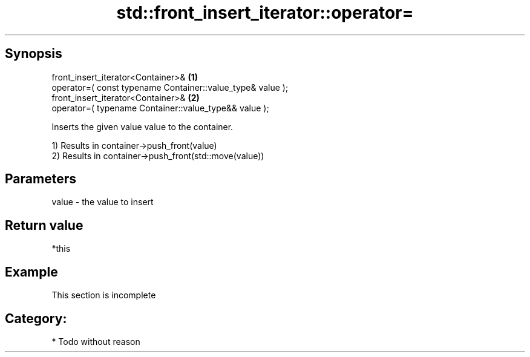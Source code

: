 .TH std::front_insert_iterator::operator= 3 "Apr 19 2014" "1.0.0" "C++ Standard Libary"
.SH Synopsis
   front_insert_iterator<Container>&                         \fB(1)\fP
   operator=( const typename Container::value_type& value );
   front_insert_iterator<Container>&                         \fB(2)\fP
   operator=( typename Container::value_type&& value );

   Inserts the given value value to the container.

   1) Results in container->push_front(value)
   2) Results in container->push_front(std::move(value))

.SH Parameters

   value - the value to insert

.SH Return value

   *this

.SH Example

    This section is incomplete

.SH Category:

     * Todo without reason
